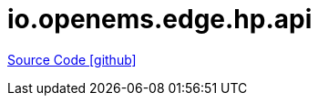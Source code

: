 = io.openems.edge.hp.api

https://github.com/OpenEMS/openems/tree/develop/io.openems.edge.hp.api[Source Code icon:github[]]